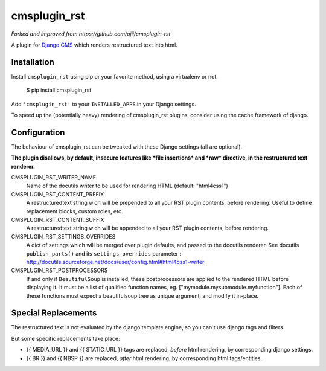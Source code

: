 #############
cmsplugin_rst
#############

*Forked and improved from https://github.com/ojii/cmsplugin-rst*

A plugin for `Django CMS`_ which renders restructured text into html.


************
Installation
************

Install ``cmsplugin_rst`` using pip or your favorite method, using a virtualenv or not.

    $ pip install cmsplugin_rst

Add ``'cmsplugin_rst'`` to your ``INSTALLED_APPS`` in your Django settings.

To speed up the (potentially heavy) rendering of cmsplugin_rst plugins, 
consider using the cache framework of django.


***************
Configuration
***************

The behaviour of cmsplugin_rst can be tweaked with these Django settings (all are optional).

**The plugin disallows, by default, insecure features like *file insertions* 
and *raw* directive, in the restructured text renderer.**


CMSPLUGIN_RST_WRITER_NAME
    Name of the docutils writer to be used for rendering HTML (default: "html4css1")

CMSPLUGIN_RST_CONTENT_PREFIX
    A restructuredtext string wich will be prepended to all your RST plugin contents, before rendering.
    Useful to define replacement blocks, custom roles, etc.
    
CMSPLUGIN_RST_CONTENT_SUFFIX
    A restructuredtext string wich will be appended to all your RST plugin contents, before rendering.

CMSPLUGIN_RST_SETTINGS_OVERRIDES
    A dict of settings which will be merged over plugin defaults, and passed to the docutils renderer. 
    See docutils ``publish_parts()`` and its ``settings_overrides`` parameter : 
    http://docutils.sourceforge.net/docs/user/config.html#html4css1-writer

CMSPLUGIN_RST_POSTPROCESSORS
    If and only if ``BeautifulSoup`` is installed, these postprocessors are applied 
    to the rendered HTML before displaying it.
    It must be a list of qualified function names, eg. ["mymodule.mysubmodule.myfunction"].
    Each of these functions must expect a beautifulsoup tree as unique argument, 
    and modify it in-place.

    
**********************
Special Replacements
**********************

The restructured text is not evaluated by the django template engine, 
so you can't use django tags and filters.

But some specific replacements take place:

- {{ MEDIA_URL }} and {{ STATIC_URL }} tags are replaced, *before* html rendering, 
  by corresponding django settings.
- {{ BR }} and {{ NBSP }} are replaced, *after* html rendering, by corresponding html
  tags/entities.


  
.. _Django CMS: https://www.django-cms.org